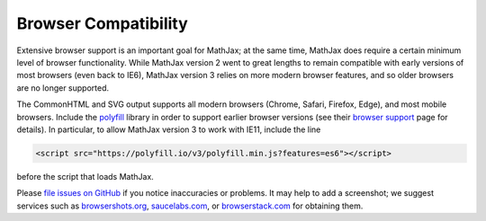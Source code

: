 .. _browser-compatibility:

*********************
Browser Compatibility
*********************

Extensive browser support is an important goal for MathJax; at the
same time, MathJax does require a certain minimum level of browser
functionality.  While MathJax version 2 went to great lengths to
remain compatible with early versions of most browsers (even back to
IE6), MathJax version 3 relies on more modern browser features, and so
older browsers are no longer supported.

The CommonHTML and SVG output supports all modern browsers (Chrome, Safari,
Firefox, Edge), and most mobile browsers.  Include the
`polyfill <https://polyfill.io/v3/>`__ library in order to support
earlier browser versions (see their `browser support
<https://polyfill.io/v3/supported-browsers/>`__ page for details).
In particular, to allow MathJax version 3 to work with IE11, include the line

.. code-block:: html

   <script src="https://polyfill.io/v3/polyfill.min.js?features=es6"></script>

before the script that loads MathJax.

Please `file issues on GitHub
<https://github.com/mathjax/MathJax/issues>`__ if you notice
inaccuracies or problems.  It may help to add a screenshot; we
suggest services such as `browsershots.org
<http://browsershots.org>`__, `saucelabs.com <http://saucelabs.com>`__,
or `browserstack.com <http://browserstack.com>`__ for obtaining them.
